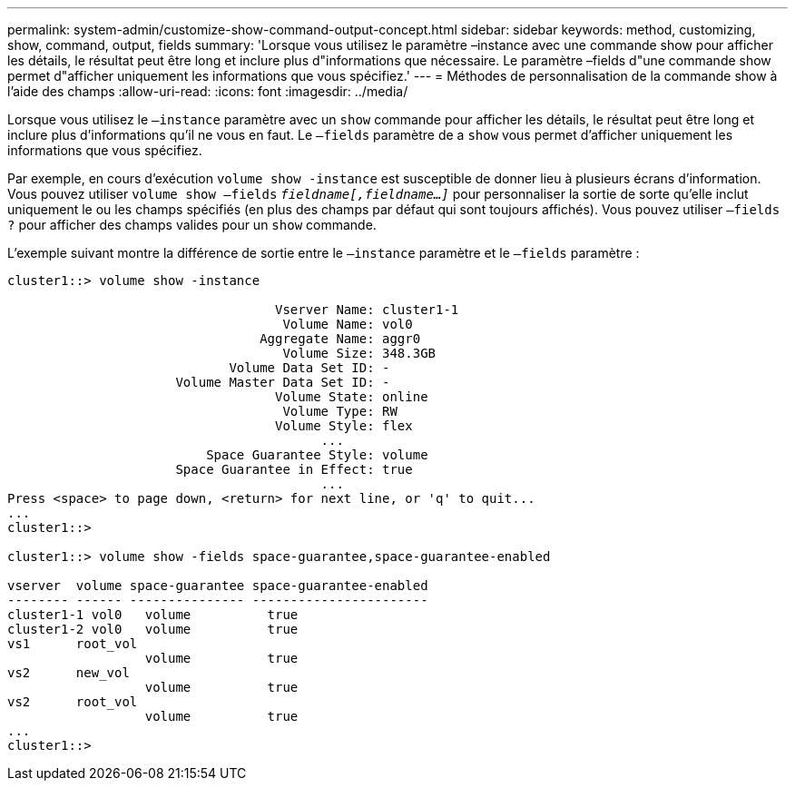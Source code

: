 ---
permalink: system-admin/customize-show-command-output-concept.html 
sidebar: sidebar 
keywords: method, customizing, show, command, output, fields 
summary: 'Lorsque vous utilisez le paramètre –instance avec une commande show pour afficher les détails, le résultat peut être long et inclure plus d"informations que nécessaire. Le paramètre –fields d"une commande show permet d"afficher uniquement les informations que vous spécifiez.' 
---
= Méthodes de personnalisation de la commande show à l'aide des champs
:allow-uri-read: 
:icons: font
:imagesdir: ../media/


[role="lead"]
Lorsque vous utilisez le `–instance` paramètre avec un `show` commande pour afficher les détails, le résultat peut être long et inclure plus d'informations qu'il ne vous en faut. Le `–fields` paramètre de a `show` vous permet d'afficher uniquement les informations que vous spécifiez.

Par exemple, en cours d'exécution `volume show -instance` est susceptible de donner lieu à plusieurs écrans d'information. Vous pouvez utiliser `volume show –fields` `_fieldname[,fieldname...]_` pour personnaliser la sortie de sorte qu'elle inclut uniquement le ou les champs spécifiés (en plus des champs par défaut qui sont toujours affichés). Vous pouvez utiliser `–fields ?` pour afficher des champs valides pour un `show` commande.

L'exemple suivant montre la différence de sortie entre le `–instance` paramètre et le `–fields` paramètre :

[listing]
----
cluster1::> volume show -instance

                                   Vserver Name: cluster1-1
                                    Volume Name: vol0
                                 Aggregate Name: aggr0
                                    Volume Size: 348.3GB
                             Volume Data Set ID: -
                      Volume Master Data Set ID: -
                                   Volume State: online
                                    Volume Type: RW
                                   Volume Style: flex
                                         ...
                          Space Guarantee Style: volume
                      Space Guarantee in Effect: true
                                         ...
Press <space> to page down, <return> for next line, or 'q' to quit...
...
cluster1::>

cluster1::> volume show -fields space-guarantee,space-guarantee-enabled

vserver  volume space-guarantee space-guarantee-enabled
-------- ------ --------------- -----------------------
cluster1-1 vol0   volume          true
cluster1-2 vol0   volume          true
vs1      root_vol
                  volume          true
vs2      new_vol
                  volume          true
vs2      root_vol
                  volume          true
...
cluster1::>
----